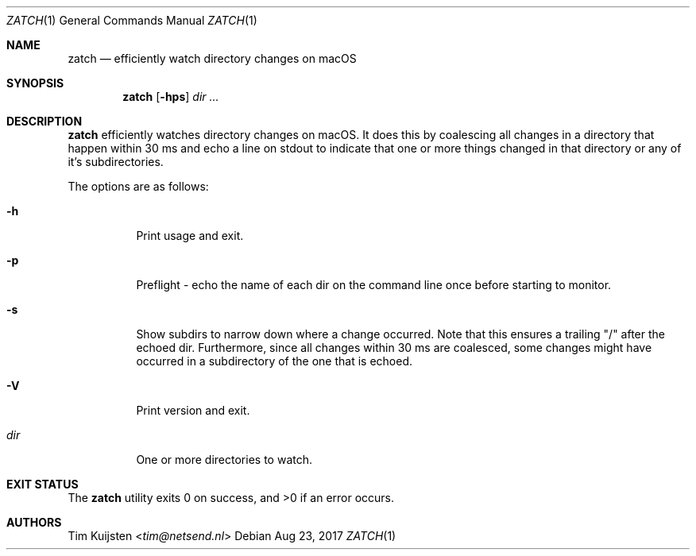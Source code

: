 .Dd Aug 23, 2017
.Dt ZATCH 1
.Os
.Sh NAME
.Nm zatch
.Nd efficiently watch directory changes on macOS
.Sh SYNOPSIS
.Nm
.Op Fl hps
.Ar dir ...
.Sh DESCRIPTION
.Nm
efficiently watches directory changes on macOS. It does this by coalescing all changes in a directory that happen within 30 ms and echo a line on stdout to indicate that one or more things changed in that directory or any of it's subdirectories.
.Pp
The options are as follows:
.Bl -tag -width Ds
.It Fl h
Print usage and exit.
.It Fl p
Preflight - echo the name of each dir on the command line once before starting to monitor.
.It Fl s
Show subdirs to narrow down where a change occurred. Note that this ensures a trailing "/" after the echoed dir. Furthermore, since all changes within 30 ms are coalesced, some changes might have occurred in a subdirectory of the one that is echoed.
.It Fl V
Print version and exit.
.It Ar dir
One or more directories to watch.
.El
.Pp
.Sh EXIT STATUS
.Ex -std 
.Sh AUTHORS
.An -nosplit
.An Tim Kuijsten Aq Mt tim@netsend.nl
